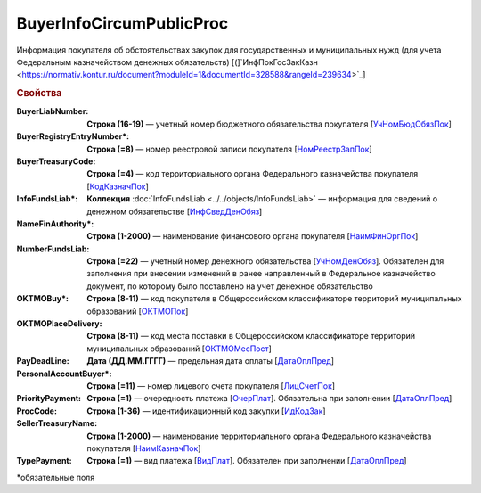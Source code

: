 
BuyerInfoCircumPublicProc
=========================

Информация покупателя об обстоятельствах закупок для государственных и муниципальных нужд (для учета Федеральным казначейством денежных обязательств) [(]`ИнфПокГосЗакКазн <https://normativ.kontur.ru/document?moduleId=1&documentId=328588&rangeId=239634>`_]

.. rubric:: Свойства

:BuyerLiabNumber:
  **Строка (16-19)** — учетный номер бюджетного обязательства покупателя [`УчНомБюдОбязПок <https://normativ.kontur.ru/document?moduleId=1&documentId=328588&rangeId=239620>`_]

:BuyerRegistryEntryNumber\*:
  **Строка (=8)** — номер реестровой записи покупателя [`НомРеестрЗапПок <https://normativ.kontur.ru/document?moduleId=1&documentId=328588&rangeId=239619>`_]

:BuyerTreasuryCode:
  **Строка (=4)** — код территориального органа Федерального казначейства покупателя [`КодКазначПок <https://normativ.kontur.ru/document?moduleId=1&documentId=328588&rangeId=239621>`_]

:InfoFundsLiab\*:
  **Коллекция** :doc:`InfoFundsLiab <../../objects/InfoFundsLiab>` — информация для сведений о денежном обязательстве [`ИнфСведДенОбяз <https://normativ.kontur.ru/document?moduleId=1&documentId=328588&rangeId=239632>`_]

:NameFinAuthority\*:
  **Строка (1-2000)** — наименование финансового органа покупателя [`НаимФинОргПок <https://normativ.kontur.ru/document?moduleId=1&documentId=328588&rangeId=239618>`_]

:NumberFundsLiab:
  **Строка (=22)** — учетный номер денежного обязательства [`УчНомДенОбяз <https://normativ.kontur.ru/document?moduleId=1&documentId=328588&rangeId=239626>`_]. Обязателен для заполнения при внесении изменений в ранее направленный в Федеральное казначейство документ, по которому было поставлено на учет денежное обязательство

:OKTMOBuy\*:
  **Строка (8-11)** — код покупателя в Общероссийском классификаторе территорий муниципальных образований [`ОКТМОПок <https://normativ.kontur.ru/document?moduleId=1&documentId=328588&rangeId=239623>`_]

:OKTMOPlaceDelivery:
  **Строка (8-11)** — код места поставки в Общероссийском классификаторе территорий муниципальных образований [`ОКТМОМесПост <https://normativ.kontur.ru/document?moduleId=1&documentId=328588&rangeId=239624>`_]

:PayDeadLine:
  **Дата (ДД.ММ.ГГГГ)** — предельная дата оплаты [`ДатаОплПред <https://normativ.kontur.ru/document?moduleId=1&documentId=328588&rangeId=239625>`_]

:PersonalAccountBuyer\*:
  **Строка (=11)** — номер лицевого счета покупателя [`ЛицСчетПок <https://normativ.kontur.ru/document?moduleId=1&documentId=328588&rangeId=239617>`_]

:PriorityPayment:
  **Строка (=1)** — очередность платежа [`ОчерПлат <https://normativ.kontur.ru/document?moduleId=1&documentId=328588&rangeId=239628>`_]. Обязательна при заполнении [`ДатаОплПред <https://normativ.kontur.ru/document?moduleId=1&documentId=328588&rangeId=239625>`_]

:ProcCode:
  **Строка (1-36)** — идентификационный код закупки [`ИдКодЗак <https://normativ.kontur.ru/document?moduleId=1&documentId=328588&rangeId=239616>`_]

:SellerTreasuryName:
  **Строка (1-2000)** — наименование территориального органа Федерального казначейства покупателя [`НаимКазначПок <https://normativ.kontur.ru/document?moduleId=1&documentId=328588&rangeId=239622>`_]

:TypePayment:
  **Строка (=1)** — вид платежа [`ВидПлат <https://normativ.kontur.ru/document?moduleId=1&documentId=328588&rangeId=239631>`_]. Обязателен при заполнении [`ДатаОплПред <https://normativ.kontur.ru/document?moduleId=1&documentId=328588&rangeId=239625>`_]


\*обязательные поля